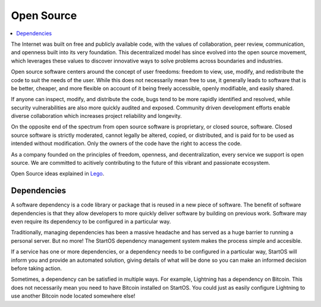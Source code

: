 .. _open-source:

===========
Open Source
===========

.. contents::
  :depth: 2 
  :local:

The Internet was built on free and publicly available code, with the values of collaboration, peer review, communication, and openness built into its very foundation. This decentralized model has since evolved into the open source movement, which leverages these values to discover innovative ways to solve problems across boundaries and industries.

Open source software centers around the concept of user freedoms: freedom to view, use, modify, and redistribute the code to suit the needs of the user. While this does not necessarily mean free to use, it generally leads to software that is be better, cheaper, and more flexible on account of it being freely accessible, openly modifiable, and easily shared.

If anyone can inspect, modify, and distribute the code, bugs tend to be more rapidly identified and resolved, while security vulnerabilities are also more quickly audited and exposed. Community driven development efforts enable diverse collaboration which increases project reliability and longevity.

On the opposite end of the spectrum from open source software is proprietary, or closed source, software. Closed source software is strictly moderated, cannot legally be altered, copied, or distributed, and is paid for to be used as intended without modification. Only the owners of the code have the right to access the code.

As a company founded on the principles of freedom, openness, and decentralization, every service we support is open source. We are committed to acitively contributing to the future of this vibrant and passionate ecosystem.

Open Source ideas explained in `Lego <https://www.youtube.com/watch?v=a8fHgx9mE5U>`_.

  .. youtube:: a8fHgx9mE5U
    :width: 100%

Dependencies
------------
A software dependency is a code library or package that is reused in a new piece of software. The benefit of software dependencies is that they allow developers to more quickly deliver software by building on previous work.  Software may even require its dependency to be configured in a particular way.

Traditionally, managing dependencies has been a massive headache and has served as a huge barrier to running a personal server. But no more! The StartOS dependency management system makes the process simple and accesible.

If a service has one or more dependencies, or a dependency needs to be configured in a particular way, StartOS will inform you and provide an automated solution, giving details of what will be done so you can make an informed decision before taking action.

Sometimes, a dependency can be satisfied in multiple ways. For example, Lightning has a dependency on Bitcoin. This does not necessarily mean you need to have Bitcoin installed on StartOS. You could just as easily configure Lightning to use another Bitcoin node located somewhere else!
